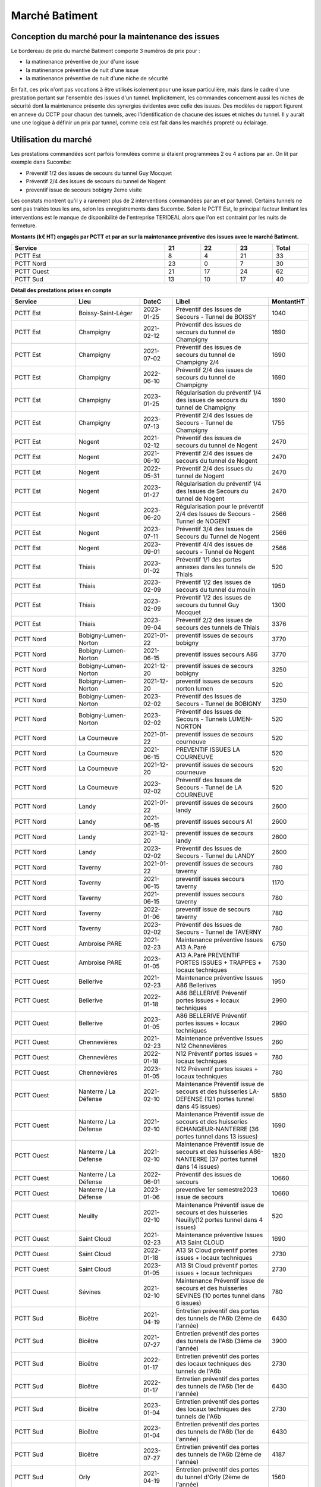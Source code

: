 Marché Batiment
=================
Conception du marché pour la maintenance des issues
""""""""""""""""""""""""""""""""""""""""""""""""""""
Le bordereau de prix du marché Batiment comporte 3 numéros de prix pour :

* la matinenance préventive de jour d'une issue
* la matinenance préventive de nuit d'une issue
* la matinenance préventive de nuit d'une niche de sécurité

En fait, ces prix n'ont pas vocations à être utilisés isolement pour une issue particulière, 
mais dans le cadre d'une prestation portant sur l'ensemble des issues d'un tunnel.
Implicitement, les commandes concernent aussi les niches de sécurité dont la maintenance présente des synergies
évidentes avec celle des issues.
Des modèles de rapport figurent en annexe du CCTP pour chacun des tunnels, 
avec l'identification de chacune des issues et niches du tunnel.
Il y aurait une une logique à définir un prix par tunnel, comme cela est fait dans les marchés propreté ou éclairage.

Utilisation du marché
"""""""""""""""""""""""
Les prestations commandées sont parfois formulées comme si étaient programmées 2 ou 4 actions par an. 
On lit par exemple dans Sucombe:

* Préventif 1/2 des issues de secours du tunnel Guy Mocquet
* Préventif 2/4 des issues de secours du tunnel de Nogent
* preventif issue de secours  bobigny 2eme visite

Les constats montrent qu'il y a rarement plus de 2 interventions commandées par an et par tunnel. 
Certains tunnels ne sont pas traités tous les ans, selon les enregistrements dans Sucombe.
Selon le PCTT Est, le principal facteur limitant les interventions est le manque de disponibilité de l'entreprise 
TERIDEAL alors que l'on est contraint par les nuits de fermeture.

**Montants (k€ HT) engagés par PCTT et par an sur la maintenance préventive des issues avec le marché Batiment.**

.. csv-table::
   :header: Service,21,22,23,Total
   :widths: 30 ,7,7,7,7
   :width: 100%

      PCTT Est,8,4,21,33
      PCTT Nord,23,0,7,30
      PCTT Ouest,21,17,24,62
      PCTT Sud,13,10,17,40


**Détail des prestations prises en compte**

.. csv-table::
   :header: Service,Lieu,DateC,Libel,MontantHT
   :widths: 20 ,20,10,30,10
   :width: 100%
      
      PCTT Est,Boissy-Saint-Léger,2023-01-25,Préventif des Issues de Secours - Tunnel de BOISSY,1040
      PCTT Est,Champigny,2021-02-12,Préventif des issues de secours du tunnel de Champigny,1690
      PCTT Est,Champigny,2021-07-02,Préventif des issues de secours du tunnel de Champigny 2/4,1690
      PCTT Est,Champigny,2022-06-10,Préventif 2/4 des issues de secours du tunnel de Champigny,1690
      PCTT Est,Champigny,2023-01-25,Régularisation du préventif 1/4 des issues de secours du tunnel de Champigny,1690
      PCTT Est,Champigny,2023-07-13,Préventif 2/4 des Issues de Secours - Tunnel de Champigny,1755
      PCTT Est,Nogent,2021-02-12,Préventif des issues de secours du tunnel de Nogent,2470
      PCTT Est,Nogent,2021-06-10,Préventif 2/4 des issues de secours du tunnel de Nogent,2470
      PCTT Est,Nogent,2022-05-31,Préventif 2/4 des issues du tunnel de Nogent,2470
      PCTT Est,Nogent,2023-01-27,Régularisation du préventif 1/4 des Issues de Secours du tunnel de Nogent,2470
      PCTT Est,Nogent,2023-06-20,Régularisation pour le préventif 2/4 des Issues de Secours - Tunnel de NOGENT,2566
      PCTT Est,Nogent,2023-07-11,Préventif 3/4 des Issues de Secours du Tunnel de Nogent,2566
      PCTT Est,Nogent,2023-09-01,Préventif 4/4 des issues de secours - Tunnel de Nogent,2566
      PCTT Est,Thiais,2023-01-02,Préventif 1/1  des portes annexes dans les tunnels de Thiais,520
      PCTT Est,Thiais,2023-02-09,Préventif 1/2 des issues de secours du tunnel du moulin,1950
      PCTT Est,Thiais,2023-02-09,Préventif 1/2 des issues de secours du tunnel Guy Mocquet,1300
      PCTT Est,Thiais,2023-09-04,Préventif 2/2 des issues de secours des tunnels de Thiais,3376
      PCTT Nord,Bobigny-Lumen-Norton,2021-01-22,preventif issues de secours bobigny,3770
      PCTT Nord,Bobigny-Lumen-Norton,2021-06-15,preventif issues secours A86,3770
      PCTT Nord,Bobigny-Lumen-Norton,2021-12-20,preventif issues de secours bobigny,3250
      PCTT Nord,Bobigny-Lumen-Norton,2021-12-20,preventif issues de secours norton lumen,520
      PCTT Nord,Bobigny-Lumen-Norton,2023-02-02,Préventif des Issues de Secours - Tunnel de BOBIGNY,3250
      PCTT Nord,Bobigny-Lumen-Norton,2023-02-02,Préventif des Issues de Secours - Tunnels LUMEN-NORTON,520
      PCTT Nord,La Courneuve,2021-01-22,preventif issues de secours courneuve,520
      PCTT Nord,La Courneuve,2021-06-15,PREVENTIF ISSUES LA COURNEUVE,520
      PCTT Nord,La Courneuve,2021-12-20,preventif issues de secours courneuve,520
      PCTT Nord,La Courneuve,2023-02-02,Préventif des Issues de Secours - Tunnel de LA COURNEUVE,520
      PCTT Nord,Landy,2021-01-22,preventif issues de secours landy,2600
      PCTT Nord,Landy,2021-06-15,preventif issues secours A1,2600
      PCTT Nord,Landy,2021-12-20,preventif issues de secours landy,2600
      PCTT Nord,Landy,2023-02-02,Préventif des Issues de Secours - Tunnel du LANDY,2600
      PCTT Nord,Taverny,2021-01-22,preventif issues de secours taverny,780
      PCTT Nord,Taverny,2021-06-15,preventif issues secours taverny,1170
      PCTT Nord,Taverny,2021-06-15,preventif issues secours taverny,780
      PCTT Nord,Taverny,2022-01-06,preventif issue de secours taverny,780
      PCTT Nord,Taverny,2023-02-02,Préventif des Issues de Secours - Tunnel de TAVERNY,780
      PCTT Ouest,Ambroise PARE,2021-02-23,Maintenance préventive Issues A13 A.Paré,6750
      PCTT Ouest,Ambroise PARE,2023-01-05,A13 A.Paré PREVENTIF PORTES ISSUES + TRAPPES + locaux techniques,7530
      PCTT Ouest,Bellerive,2021-02-23,Maintenance préventive Issues A86 Bellerives,1950
      PCTT Ouest,Bellerive,2022-01-18,A86 BELLERIVE Préventif portes issues + locaux techniques,2990
      PCTT Ouest,Bellerive,2023-01-05,A86 BELLERIVE Préventif portes issues + locaux techniques,2990
      PCTT Ouest,Chennevières,2021-02-23,Maintenance préventive Issues N12 Chennevières,260
      PCTT Ouest,Chennevières,2022-01-18,N12 Préventif portes issues + locaux techniques,780
      PCTT Ouest,Chennevières,2023-01-05,N12 Préventif portes issues + locaux techniques,780
      PCTT Ouest,Nanterre / La Défense,2021-02-10,Maintenance Préventif issue de secours et des huisseries LA-DEFENSE (121 portes tunnel dans 45 issues),5850
      PCTT Ouest,Nanterre / La Défense,2021-02-10,Maintenance Préventif issue de secours et des huisseries ECHANGEUR-NANTERRE (36 portes tunnel dans 13 issues),1690
      PCTT Ouest,Nanterre / La Défense,2021-02-10,Maintenance Préventif issue de secours et des huisseries A86-NANTERRE (37 portes tunnel dans 14 issues),1820
      PCTT Ouest,Nanterre / La Défense,2022-06-01,Préventif des issues de secours,10660
      PCTT Ouest,Nanterre / La Défense,2023-01-06,preventive 1er semestre2023 issue de secours,10660
      PCTT Ouest,Neuilly,2021-02-10,Maintenance Préventif issue de secours et des huisseries Neuilly(12 portes tunnel dans 4 issues),520
      PCTT Ouest,Saint Cloud,2021-02-23,Maintenance préventive Issues A13 Saint CLOUD,1690
      PCTT Ouest,Saint Cloud,2022-01-18,A13 St Cloud préventif portes issues + locaux techniques,2730
      PCTT Ouest,Saint Cloud,2023-01-05,A13 St Cloud préventif portes issues + locaux techniques,2730
      PCTT Ouest,Sévines,2021-02-10,Maintenance Préventif issue de secours et des huisseries  SEVINES (10 portes tunnel dans 6 issues),780
      PCTT Sud,Bicêtre,2021-04-19,Entretien préventif des portes des tunnels de l'A6b (2ème de l'année),6430
      PCTT Sud,Bicêtre,2021-07-27,Entretien préventif des portes des tunnels de l'A6b (3ème de l'année),3900
      PCTT Sud,Bicêtre,2022-01-17,Entretien préventif des portes des locaux techniques des tunnels de l'A6b,2730
      PCTT Sud,Bicêtre,2022-01-17,Entretien préventif des portes des tunnels de l'A6b (1er de l'année),6430
      PCTT Sud,Bicêtre,2023-01-04,Entretien préventif des portes des locaux techniques des tunnels de l'A6b,2730
      PCTT Sud,Bicêtre,2023-01-04,Entretien préventif des portes des tunnels de l'A6b (1er de l'année),6430
      PCTT Sud,Bicêtre,2023-07-27,Entretien préventif des portes des tunnels de l'A6b (2ème de l'année),4187
      PCTT Sud,Orly,2021-04-19,Entretien préventif des portes du tunnel d'Orly (2ème de l'année),1560
      PCTT Sud,Orly,2021-07-27,Entretien préventif des portes du tunnel d’Orly (3ème de l'année),1560
      PCTT Sud,Orly,2022-01-17,Entretien préventif des portes du tunnel d'Orly (1er de l'année),1560
      PCTT Sud,Orly,2023-01-04,Entretien préventif des portes des locaux techniques du tunnel d'Orly,1300
      PCTT Sud,Orly,2023-01-04,Entretien préventif des portes du tunnel d'Orly (1er de l'année),1560
      PCTT Sud,Orly,2023-07-27,Entretien préventif des portes du tunnel d'Orly (2ème de l'année),1620
      

